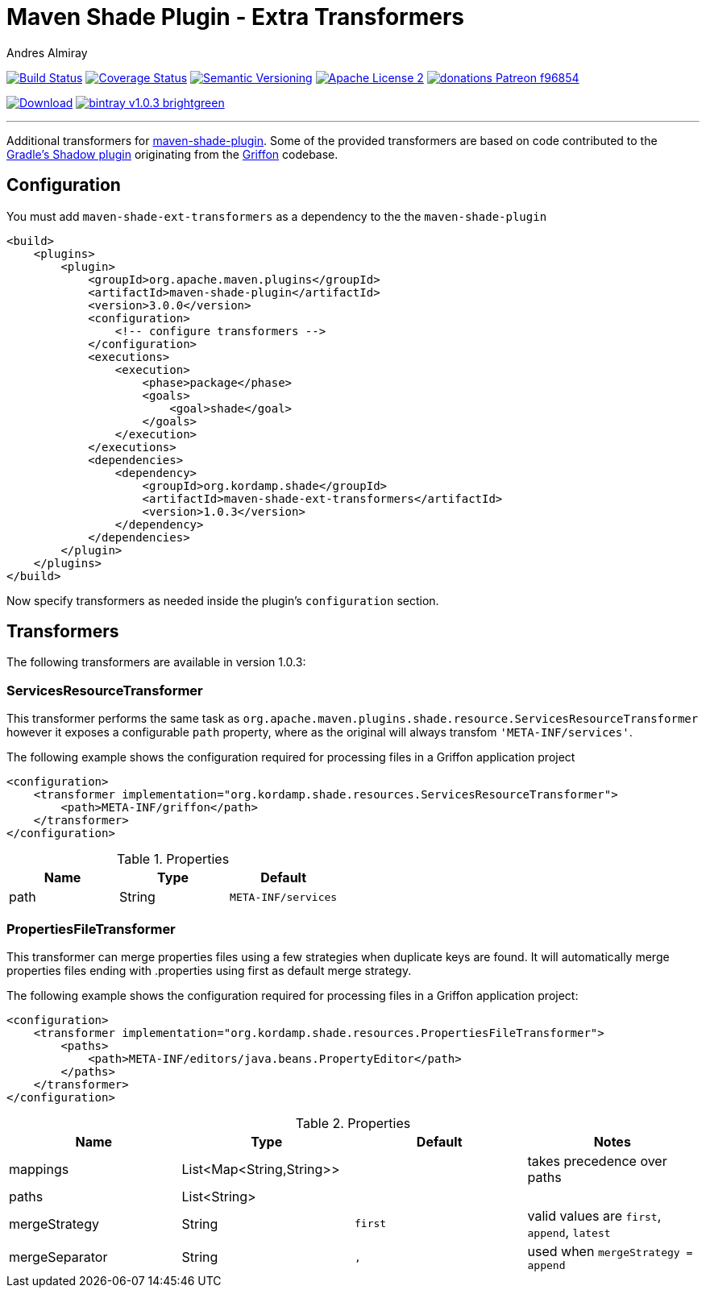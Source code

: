 = Maven Shade Plugin - Extra Transformers
:author: Andres Almiray
:version: 1.0.3
:username: aalmiray
:project-name: maven-shade-ext-transformers
:project-package: org.kordamp.shade
:source-highlighter: coderay
:coderay-linenums-mode: inline

image:http://img.shields.io/travis/{username}/{project-name}/master.svg["Build Status", link="https://travis-ci.org/{username}/{project-name}"]
image:http://img.shields.io/coveralls/{username}/{project-name}/master.svg["Coverage Status", link="https://coveralls.io/r/{username}/{project-name}"]
image:http://img.shields.io/:semver-{version}-blue.svg["Semantic Versioning", link="http://semver.org"]
image:http://img.shields.io/badge/license-ASF2-blue.svg["Apache License 2", link="http://www.apache.org/licenses/LICENSE-2.0.txt"]
image:https://img.shields.io/badge/donations-Patreon-f96854.svg[link="https://www.patreon.com/{username}"]

image:https://img.shields.io/maven-central/v/{project-package}/{project-name}.svg[Download, link="https://search.maven.org/#search|ga|1|{project-name}"]
image:http://img.shields.io/badge/bintray-v{version}-brightgreen.svg[link="https://bintray.com/{username}/kordamp/{project-name}/_latestVersion"]

---

Additional transformers for http://maven.apache.org/plugins/maven-shade-plugin/[maven-shade-plugin].
Some of the provided transformers are based on code contributed to the
https://github.com/johnrengelman/shadow[Gradle's Shadow plugin] originating from the
https://github.com/griffon/griffon[Griffon] codebase.

== Configuration

You must add `{project-name}` as a dependency to the the `maven-shade-plugin`

[source,xml,linenums]
[subs="attributes,verbatim"]
----
<build>
    <plugins>
        <plugin>
            <groupId>org.apache.maven.plugins</groupId>
            <artifactId>maven-shade-plugin</artifactId>
            <version>3.0.0</version>
            <configuration>
                <!-- configure transformers -->
            </configuration>
            <executions>
                <execution>
                    <phase>package</phase>
                    <goals>
                        <goal>shade</goal>
                    </goals>
                </execution>
            </executions>
            <dependencies>
                <dependency>
                    <groupId>{project-package}</groupId>
                    <artifactId>{project-name}</artifactId>
                    <version>{version}</version>
                </dependency>
            </dependencies>
        </plugin>
    </plugins>
</build>
----

Now specify transformers as needed inside the plugin's `configuration` section.

== Transformers

The following transformers are available in version {version}:

=== ServicesResourceTransformer

This transformer performs the same task as `org.apache.maven.plugins.shade.resource.ServicesResourceTransformer` however
it exposes a configurable `path` property, where as the original will always transfom `'META-INF/services'`.

The following example shows the configuration required for processing files in a Griffon application project

[source,xml,linenums]
[subs="attributes,verbatim"]
----
<configuration>
    <transformer implementation="org.kordamp.shade.resources.ServicesResourceTransformer">
        <path>META-INF/griffon</path>
    </transformer>
</configuration>
----

.Properties
[cols="3*",options="header"]
|===
| Name | Type   | Default
| path | String | `META-INF/services`
|===

=== PropertiesFileTransformer

This transformer can merge properties files using a few strategies when duplicate keys are found. It will automatically
merge properties files ending with +.properties+ using +first+ as default merge strategy.

The following example shows the configuration required for processing files in a Griffon application project:

[source,xml,linenums]
[subs="attributes,verbatim"]
----
<configuration>
    <transformer implementation="org.kordamp.shade.resources.PropertiesFileTransformer">
        <paths>
            <path>META-INF/editors/java.beans.PropertyEditor</path>
        </paths>
    </transformer>
</configuration>
----

.Properties
[cols="4*",options="header"]
|===
| Name           | Type                     | Default | Notes
| mappings       | List<Map<String,String>> |         | takes precedence over +paths+
| paths          | List<String>             |         |
| mergeStrategy  | String                   | `first` | valid values are `first`, `append`, `latest`
| mergeSeparator | String                   | `,`     | used when `mergeStrategy = append`
|===

